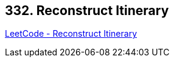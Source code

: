 == 332. Reconstruct Itinerary

https://leetcode.com/problems/reconstruct-itinerary/[LeetCode - Reconstruct Itinerary]

